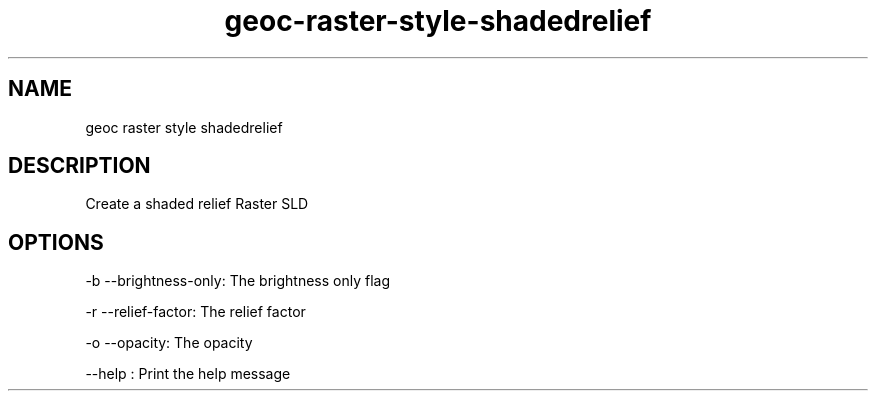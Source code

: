 .TH "geoc-raster-style-shadedrelief" "1" "5 May 2013" "version 0.1"
.SH NAME
geoc raster style shadedrelief
.SH DESCRIPTION
Create a shaded relief Raster SLD
.SH OPTIONS
-b --brightness-only: The brightness only flag
.PP
-r --relief-factor: The relief factor
.PP
-o --opacity: The opacity
.PP
--help : Print the help message
.PP
